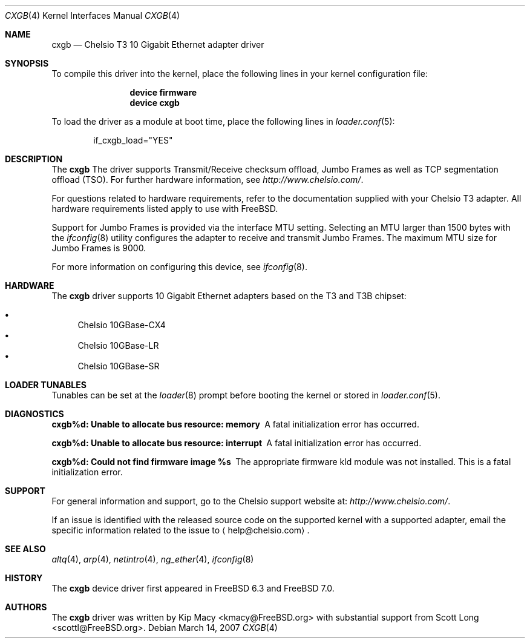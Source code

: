 .\" Copyright (c) 2007, Chelsio Inc
.\" All rights reserved.
.\"
.\" Redistribution and use in source and binary forms, with or without
.\" modification, are permitted provided that the following conditions are met:
.\"
.\" 1. Redistributions of source code must retain the above copyright notice,
.\"    this list of conditions and the following disclaimer.
.\"
.\" 2. Redistributions in binary form must reproduce the above copyright
.\"    notice, this list of conditions and the following disclaimer in the
.\"    documentation and/or other materials provided with the distribution.
.\"
.\" 3. Neither the name of the Chelsio Inc nor the names of its
.\"    contributors may be used to endorse or promote products derived from
.\"    this software without specific prior written permission.
.\"
.\" THIS SOFTWARE IS PROVIDED BY THE COPYRIGHT HOLDERS AND CONTRIBUTORS "AS IS"
.\" AND ANY EXPRESS OR IMPLIED WARRANTIES, INCLUDING, BUT NOT LIMITED TO, THE
.\" IMPLIED WARRANTIES OF MERCHANTABILITY AND FITNESS FOR A PARTICULAR PURPOSE
.\" ARE DISCLAIMED. IN NO EVENT SHALL THE COPYRIGHT OWNER OR CONTRIBUTORS BE
.\" LIABLE FOR ANY DIRECT, INDIRECT, INCIDENTAL, SPECIAL, EXEMPLARY, OR
.\" CONSEQUENTIAL DAMAGES (INCLUDING, BUT NOT LIMITED TO, PROCUREMENT OF
.\" SUBSTITUTE GOODS OR SERVICES; LOSS OF USE, DATA, OR PROFITS; OR BUSINESS
.\" INTERRUPTION) HOWEVER CAUSED AND ON ANY THEORY OF LIABILITY, WHETHER IN
.\" CONTRACT, STRICT LIABILITY, OR TORT (INCLUDING NEGLIGENCE OR OTHERWISE)
.\" ARISING IN ANY WAY OUT OF THE USE OF THIS SOFTWARE, EVEN IF ADVISED OF THE
.\" POSSIBILITY OF SUCH DAMAGE.
.\"
.\" * Other names and brands may be claimed as the property of others.
.\"
.\" $FreeBSD$
.\"
.Dd March 14, 2007
.Dt CXGB 4
.Os
.Sh NAME
.Nm cxgb
.Nd "Chelsio T3 10 Gigabit Ethernet adapter driver"
.Sh SYNOPSIS
To compile this driver into the kernel,
place the following lines in your
kernel configuration file:
.Bd -ragged -offset indent
.Cd "device firmware"
.Cd "device cxgb"
.Ed
.Pp
To load the driver as a
module at boot time, place the following lines in
.Xr loader.conf 5 :
.Bd -literal -offset indent
if_cxgb_load="YES"
.Ed
.Sh DESCRIPTION
The
.Nm
The driver supports Transmit/Receive checksum offload,
Jumbo Frames as well as TCP segmentation offload (TSO).
For further hardware information, see
.Pa http://www.chelsio.com/ .
.Pp
For questions related to hardware requirements,
refer to the documentation supplied with your Chelsio T3 adapter.
All hardware requirements listed apply to use with
.Fx .
.Pp
Support for Jumbo Frames is provided via the interface MTU setting.
Selecting an MTU larger than 1500 bytes with the
.Xr ifconfig 8
utility configures the adapter to receive and transmit Jumbo Frames.
The maximum MTU size for Jumbo Frames is 9000.
.Pp
For more information on configuring this device, see
.Xr ifconfig 8 .
.Sh HARDWARE
The
.Nm
driver supports 10 Gigabit Ethernet adapters based on the T3 and T3B chipset:
.Pp
.Bl -bullet -compact
.It
Chelsio 10GBase-CX4
.It
Chelsio 10GBase-LR
.It
Chelsio 10GBase-SR
.El
.Sh LOADER TUNABLES
Tunables can be set at the
.Xr loader 8
prompt before booting the kernel or stored in
.Xr loader.conf 5 .
.Bl -tag -width indent
.El
.Sh DIAGNOSTICS
.Bl -diag
.It "cxgb%d: Unable to allocate bus resource: memory"
A fatal initialization error has occurred.
.It "cxgb%d: Unable to allocate bus resource: interrupt"
A fatal initialization error has occurred.
.It "cxgb%d: Could not find firmware image %s"
The appropriate firmware kld module was not installed.
This is a fatal initialization error.
.El
.Sh SUPPORT
For general information and support,
go to the Chelsio support website at:
.Pa http://www.chelsio.com/ .
.Pp
If an issue is identified with the released source code on the supported kernel
with a supported adapter, email the specific information related to the
issue to
.Aq help@chelsio.com .
.Sh SEE ALSO
.Xr altq 4 ,
.Xr arp 4 ,
.Xr netintro 4 ,
.Xr ng_ether 4 ,
.Xr ifconfig 8
.Sh HISTORY
The
.Nm
device driver first appeared in
.Fx 6.3
and
.Fx 7.0 .
.Sh AUTHORS
.An -nosplit
The
.Nm
driver was written by
.An Kip Macy Aq kmacy@FreeBSD.org
with substantial support from
.An Scott Long Aq scottl@FreeBSD.org .
